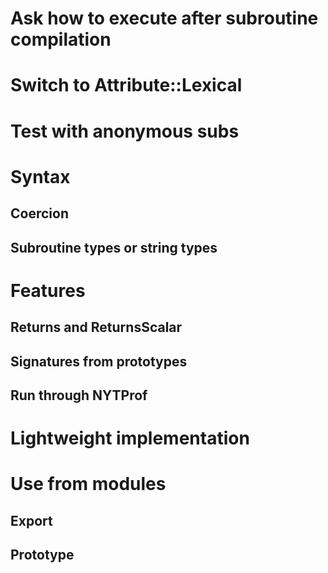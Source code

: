 * Ask how to execute after subroutine compilation
* Switch to Attribute::Lexical
* Test with anonymous subs
* Syntax
** Coercion
** Subroutine types or string types
* Features
** Returns and ReturnsScalar
** Signatures from prototypes
** Run through NYTProf
* Lightweight implementation
* Use from modules
** Export
** Prototype
